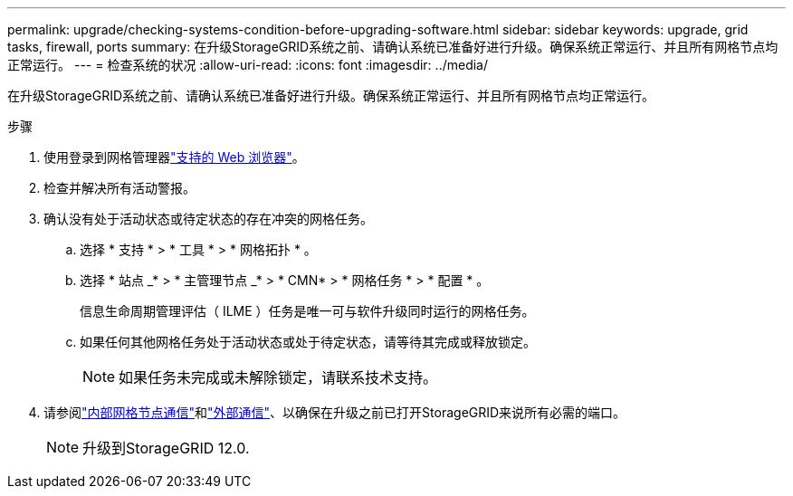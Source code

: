 ---
permalink: upgrade/checking-systems-condition-before-upgrading-software.html 
sidebar: sidebar 
keywords: upgrade, grid tasks, firewall, ports 
summary: 在升级StorageGRID系统之前、请确认系统已准备好进行升级。确保系统正常运行、并且所有网格节点均正常运行。 
---
= 检查系统的状况
:allow-uri-read: 
:icons: font
:imagesdir: ../media/


[role="lead"]
在升级StorageGRID系统之前、请确认系统已准备好进行升级。确保系统正常运行、并且所有网格节点均正常运行。

.步骤
. 使用登录到网格管理器link:../admin/web-browser-requirements.html["支持的 Web 浏览器"]。
. 检查并解决所有活动警报。
. 确认没有处于活动状态或待定状态的存在冲突的网格任务。
+
.. 选择 * 支持 * > * 工具 * > * 网格拓扑 * 。
.. 选择 * 站点 _* > * 主管理节点 _* > * CMN* > * 网格任务 * > * 配置 * 。
+
信息生命周期管理评估（ ILME ）任务是唯一可与软件升级同时运行的网格任务。

.. 如果任何其他网格任务处于活动状态或处于待定状态，请等待其完成或释放锁定。
+

NOTE: 如果任务未完成或未解除锁定，请联系技术支持。



. 请参阅link:../network/internal-grid-node-communications.html["内部网格节点通信"]和link:../network/external-communications.html["外部通信"]、以确保在升级之前已打开StorageGRID来说所有必需的端口。
+

NOTE: 升级到StorageGRID 12.0.


